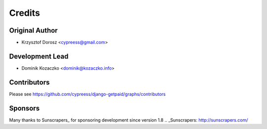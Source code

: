 =======
Credits
=======

Original Author
---------------

* Krzysztof Dorosz <cypreess@gmail.com>

Development Lead
----------------

* Dominik Kozaczko <dominik@kozaczko.info>

Contributors
------------

Please see https://github.com/cypreess/django-getpaid/graphs/contributors

Sponsors
--------

Many thanks to Sunscrapers_ for sponsoring development since version 1.8
.. _Sunscrapers: http://sunscrapers.com/

